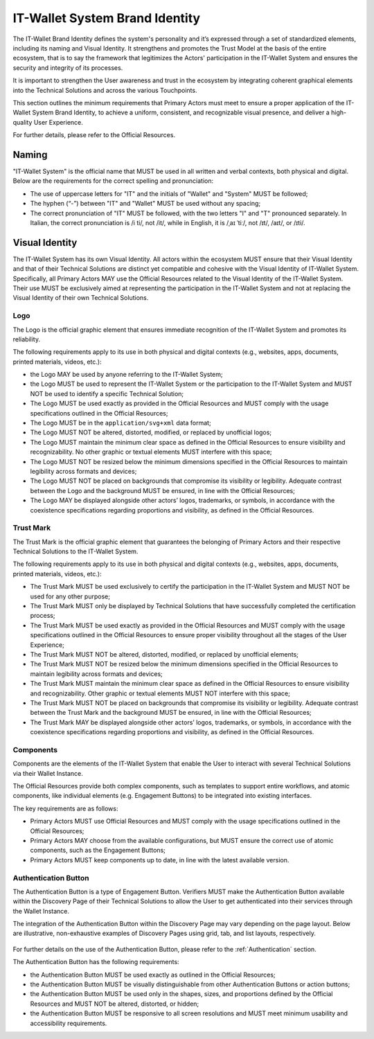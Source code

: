 .. _brand-identity:

IT-Wallet System Brand Identity
###############################

The IT-Wallet Brand Identity defines the system's personality and it’s expressed through a set of standardized elements, including its naming and Visual Identity. It strengthens and promotes the Trust Model at the basis of the entire ecosystem,  that is to say the framework that legitimizes the Actors' participation in the IT-Wallet System and ensures the security and integrity of its processes.

It is important to strengthen the User awareness and trust in the ecosystem by integrating coherent graphical elements into the Technical Solutions and across the various Touchpoints.

This section outlines the minimum requirements that Primary Actors must meet to ensure a proper application of the IT-Wallet System Brand Identity, to achieve a uniform, consistent, and recognizable visual presence, and deliver a high-quality User Experience.

For further details, please refer to the Official Resources.


Naming
******


"IT-Wallet System" is the official name that MUST be used in all written and verbal contexts, both physical and digital. Below are the requirements for the correct spelling and pronunciation:

- The use of uppercase letters for "IT" and the initials of "Wallet" and "System" MUST be followed;

- The hyphen (“-”) between "IT" and "Wallet" MUST be used without any spacing;

- The correct pronunciation of "IT" MUST be followed, with the two letters "I" and "T" pronounced separately. In Italian, the correct pronunciation is /i ti/, not /it/, while in English, it is /ˌaɪ ˈtiː/, not /ɪt/, /aɪt/, or /ɪti/.


Visual Identity
***************

The IT-Wallet System has its own Visual Identity. All actors within the ecosystem MUST ensure that their Visual Identity and that of their Technical Solutions are distinct yet compatible and cohesive with the Visual Identity of IT-Wallet System. Specifically, all Primary Actors MAY use the Official Resources related to the Visual Identity of the IT-Wallet System. Their use MUST be exclusively aimed at representing the participation in the IT-Wallet System and not at replacing the Visual Identity of their own Technical Solutions.


Logo
====

The Logo is the official graphic element that ensures immediate recognition of the IT-Wallet System and promotes its reliability.

The following requirements apply to its use in both physical and digital contexts (e.g., websites, apps, documents, printed materials, videos, etc.):

- the Logo MAY be used by anyone referring to the IT-Wallet System;

- the Logo MUST be used to represent the IT-Wallet System or the participation to the IT-Wallet System and MUST NOT be used to identify a specific Technical Solution;

- The Logo MUST be used exactly as provided in the Official Resources and MUST comply with the usage specifications outlined in the Official Resources;

- The Logo MUST be in the ``application/svg+xml`` data format;

- The Logo MUST NOT be altered, distorted, modified, or replaced by unofficial logos;

- The Logo MUST maintain the minimum clear space as defined in the Official Resources to ensure visibility and recognizability. No other graphic or textual elements MUST interfere with this space;

- The Logo MUST NOT be resized below the minimum dimensions specified in the Official Resources to maintain legibility across formats and devices;

- The Logo MUST NOT be placed on backgrounds that compromise its visibility or legibility. Adequate contrast between the Logo and the background MUST be ensured, in line with the Official Resources;

- The Logo MAY be displayed alongside other actors’ logos, trademarks, or symbols, in accordance with the coexistence specifications regarding proportions and visibility, as defined in the Official Resources.


Trust Mark
==========

The Trust Mark is the official graphic element that guarantees the belonging of Primary Actors and their respective Technical Solutions to the IT-Wallet System.

The following requirements apply to its use in both physical and digital contexts (e.g., websites, apps, documents, printed materials, videos, etc.):

- The Trust Mark MUST be used exclusively to certify the participation in the IT-Wallet System and MUST NOT be used for any other purpose;

- The Trust Mark MUST only be displayed by Technical Solutions that have successfully completed the certification process;

- The Trust Mark MUST be used exactly as provided in the Official Resources and MUST comply with the usage specifications outlined in the Official Resources to ensure proper visibility throughout all the stages of the User Experience;

- The Trust Mark MUST NOT be altered, distorted, modified, or replaced by unofficial elements;

- The Trust Mark MUST NOT be resized below the minimum dimensions specified in the Official Resources to maintain legibility across formats and devices;

- The Trust Mark MUST maintain the minimum clear space as defined in the Official Resources to ensure visibility and recognizability. Other graphic or textual elements MUST NOT interfere with this space;

- The Trust Mark MUST NOT be placed on backgrounds that compromise its visibility or legibility. Adequate contrast between the Trust Mark and the background MUST be ensured, in line with the Official Resources;

- The Trust Mark MAY be displayed alongside other actors’ logos, trademarks, or symbols, in accordance with the coexistence specifications regarding proportions and visibility, as defined in the Official Resources.


Components
==========

Components are the elements of the IT-Wallet System that enable the User to interact with several Technical Solutions via their Wallet Instance.

The Official Resources provide both complex components, such as templates to support entire workflows, and atomic components, like individual elements (e.g. Engagement Buttons) to be integrated into existing interfaces. 

The key requirements are as follows:

- Primary Actors MUST use Official Resources and MUST comply with the usage specifications outlined in the Official Resources;

- Primary Actors MAY choose from the available configurations, but MUST ensure the correct use of atomic components, such as the Engagement Buttons;

- Primary Actors MUST keep components up to date, in line with the latest available version.


Authentication Button
=====================

The Authentication Button is a type of Engagement Button.
Verifiers MUST make the Authentication Button available within the Discovery Page of their Technical Solutions to allow the User to get authenticated into their services through the Wallet Instance.

The integration of the Authentication Button within the Discovery Page may vary depending on the page layout. Below are illustrative, non-exhaustive examples of Discovery Pages using grid, tab, and list layouts, respectively.

..  figure:: ../../images/discovery-page-layouts.svg
    :name: Examples of Discovery Page layouts: grid, tab, and list
    :alt: examples of Discovery Page layouts: grid, tab, and list
    :width: 100%

For further details on the use of the Authentication Button, please refer to the :ref:`Authentication`  section.

The Authentication Button has the following requirements:

- the Authentication Button MUST be used exactly as outlined in the Official Resources;

- the Authentication Button MUST be visually distinguishable from other Authentication Buttons or action buttons;

- the Authentication Button MUST be used only in the shapes, sizes, and proportions defined by the Official Resources and MUST NOT be altered, distorted, or hidden;

- the Authentication Button MUST be responsive to all screen resolutions and MUST meet minimum usability and accessibility requirements.
